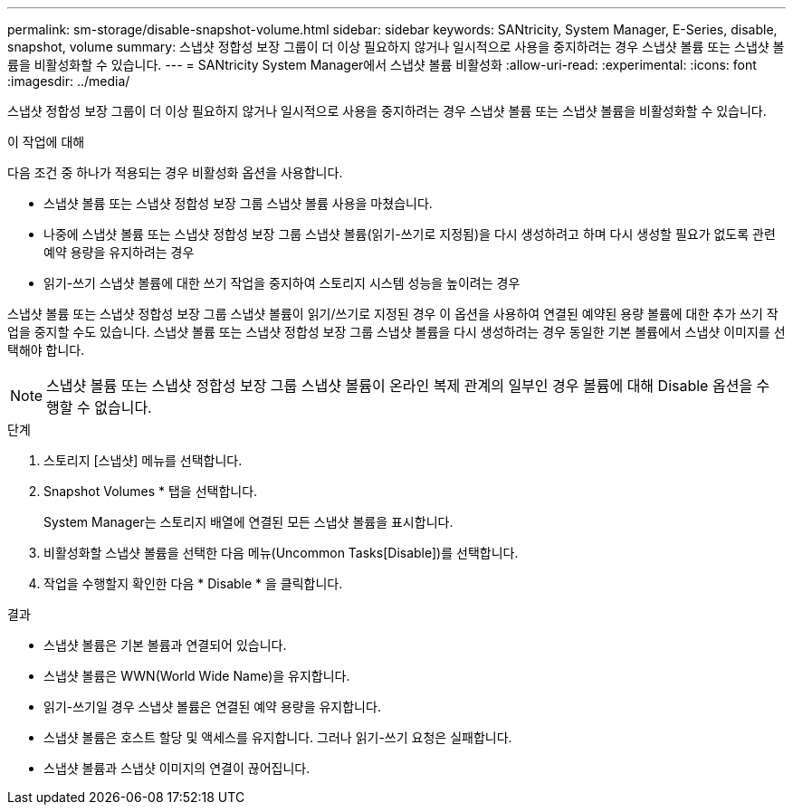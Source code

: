 ---
permalink: sm-storage/disable-snapshot-volume.html 
sidebar: sidebar 
keywords: SANtricity, System Manager, E-Series, disable, snapshot, volume 
summary: 스냅샷 정합성 보장 그룹이 더 이상 필요하지 않거나 일시적으로 사용을 중지하려는 경우 스냅샷 볼륨 또는 스냅샷 볼륨을 비활성화할 수 있습니다. 
---
= SANtricity System Manager에서 스냅샷 볼륨 비활성화
:allow-uri-read: 
:experimental: 
:icons: font
:imagesdir: ../media/


[role="lead"]
스냅샷 정합성 보장 그룹이 더 이상 필요하지 않거나 일시적으로 사용을 중지하려는 경우 스냅샷 볼륨 또는 스냅샷 볼륨을 비활성화할 수 있습니다.

.이 작업에 대해
다음 조건 중 하나가 적용되는 경우 비활성화 옵션을 사용합니다.

* 스냅샷 볼륨 또는 스냅샷 정합성 보장 그룹 스냅샷 볼륨 사용을 마쳤습니다.
* 나중에 스냅샷 볼륨 또는 스냅샷 정합성 보장 그룹 스냅샷 볼륨(읽기-쓰기로 지정됨)을 다시 생성하려고 하며 다시 생성할 필요가 없도록 관련 예약 용량을 유지하려는 경우
* 읽기-쓰기 스냅샷 볼륨에 대한 쓰기 작업을 중지하여 스토리지 시스템 성능을 높이려는 경우


스냅샷 볼륨 또는 스냅샷 정합성 보장 그룹 스냅샷 볼륨이 읽기/쓰기로 지정된 경우 이 옵션을 사용하여 연결된 예약된 용량 볼륨에 대한 추가 쓰기 작업을 중지할 수도 있습니다. 스냅샷 볼륨 또는 스냅샷 정합성 보장 그룹 스냅샷 볼륨을 다시 생성하려는 경우 동일한 기본 볼륨에서 스냅샷 이미지를 선택해야 합니다.

[NOTE]
====
스냅샷 볼륨 또는 스냅샷 정합성 보장 그룹 스냅샷 볼륨이 온라인 복제 관계의 일부인 경우 볼륨에 대해 Disable 옵션을 수행할 수 없습니다.

====
.단계
. 스토리지 [스냅샷] 메뉴를 선택합니다.
. Snapshot Volumes * 탭을 선택합니다.
+
System Manager는 스토리지 배열에 연결된 모든 스냅샷 볼륨을 표시합니다.

. 비활성화할 스냅샷 볼륨을 선택한 다음 메뉴(Uncommon Tasks[Disable])를 선택합니다.
. 작업을 수행할지 확인한 다음 * Disable * 을 클릭합니다.


.결과
* 스냅샷 볼륨은 기본 볼륨과 연결되어 있습니다.
* 스냅샷 볼륨은 WWN(World Wide Name)을 유지합니다.
* 읽기-쓰기일 경우 스냅샷 볼륨은 연결된 예약 용량을 유지합니다.
* 스냅샷 볼륨은 호스트 할당 및 액세스를 유지합니다. 그러나 읽기-쓰기 요청은 실패합니다.
* 스냅샷 볼륨과 스냅샷 이미지의 연결이 끊어집니다.

